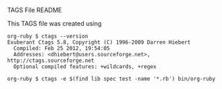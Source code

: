 TAGS File README

This TAGS file was created using 
#+BEGIN_SRC shell-script -r
org-ruby $ ctags --version
Exuberant Ctags 5.8, Copyright (C) 1996-2009 Darren Hiebert
  Compiled: Feb 25 2012, 19:54:05
  Addresses: <dhiebert@users.sourceforge.net>, http://ctags.sourceforge.net
  Optional compiled features: +wildcards, +regex

org-ruby $ ctags -e $(find lib spec test -name '*.rb') bin/org-ruby 
#+END_SRC
